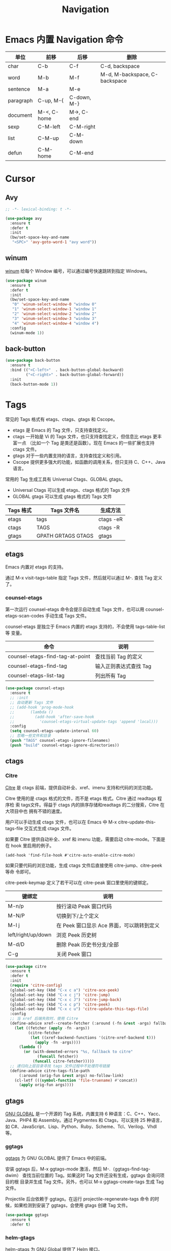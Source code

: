 #+TITLE:     Navigation

* Emacs 内置 Navigation 命令

  | 单位      | 前移        | 后移        | 删除                          |
  |-----------+-------------+-------------+-------------------------------|
  | char      | C-b         | C-f         | C-d, backspace                |
  | word      | M-b         | M-f         | M-d, M-backspace, C-backspace |
  | sentence  | M-a         | M-e         |                               |
  | paragraph | C-up, M-{   | C-down, M-} |                               |
  | document  | M-<, C-home | M->, C-end  |                               |
  |-----------+-------------+-------------+-------------------------------|
  | sexp      | C-M-left    | C-M-right   |                               |
  | list      | C-M-up      | C-M-down    |                               |
  | defun     | C-M-home    | C-M-end     |                               |

* Cursor
** Avy

#+BEGIN_SRC emacs-lisp
  ;; -*- lexical-binding: t -*-

  (use-package avy
    :ensure t
    :defer t
    :init
    (bw/set-space-key-and-name
     "<SPC>" 'avy-goto-word-1 "avy word"))
#+END_SRC

** winum

  [[https://github.com/deb0ch/emacs-winum][winum]] 给每个 Window 编号，可以通过编号快速跳转到指定 Windows。

#+BEGIN_SRC emacs-lisp
  (use-package winum
    :ensure t
    :defer t
    :init
    (bw/set-space-key-and-name
     "0" 'winum-select-window-0 "window 0"
     "1" 'winum-select-window-1 "window 1"
     "2" 'winum-select-window-2 "window 2"
     "3" 'winum-select-window-3 "window 3"
     "4" 'winum-select-window-4 "window 4")
    :config
    (winum-mode 1))
#+END_SRC

** back-button

#+BEGIN_SRC emacs-lisp
  (use-package back-button
    :ensure t
    :bind (("<C-left>"  . back-button-global-backward)
           ("<C-right>" . back-button-global-forward))
    :init
    (back-button-mode 1))
#+END_SRC

* Tags

  常见的 Tags 格式有 etags、ctags、gtags 和 Cscope。
  - etags 是 Emacs 的 Tag 文件，只支持查找定义。
  - ctags 一开始是 Vi 的 Tags 文件，也只支持查找定义，但信息比 etags 更丰富一点
    （比如一个 Tag 是类还是函数）。现在 Emacs 的一些扩展也支持 ctags 文件。
  - gtags 对于一些内置支持的语言，支持查找定义和引用。
  - Cscope 提供更多强大的功能，如函数的调用关系，但只支持 C、C++、Java 语言。

  常用的 Tag 生成工具有 Universal Ctags、GLOBAL gtags。
  - Universal Ctags 可以生成 etags、ctags 格式的 Tags 文件
  - GLOBAL gtags 可以生成 gtags 格式的 Tags 文件

  | Tags 格式 | Tags 文件名        | 生成方法  |
  |-----------+--------------------+-----------|
  | etags     | tags               | ctags -eR |
  | ctags     | TAGS               | ctags -R  |
  | gtags     | GPATH GRTAGS GTAGS | gtags     |

** etags

  Emacs 内置对 etags 的支持。

  通过 M-x visit-tags-table 指定 Tags 文件，然后就可以通过 M-. 查找 Tag 定义了。

*** counsel-etags

  第一次运行 counsel-etags 命令会提示自动生成 Tags 文件，也可以用
counsel-etags-scan-codes 手动生成 Tags 文件。

  counsel-etags 是独立于 Emacs 内置的 etags 支持的，不会使用 tags-table-list 等
变量。

  | 命令                            | 说明                   |
  |---------------------------------+------------------------|
  | counsel-etags-find-tag-at-point | 查找当前 Tag 的定义    |
  | counsel-etags-find-tag          | 输入正则表达式查找 Tag |
  | counsel-etags-list-tag          | 列出所有 Tag           |

#+BEGIN_SRC emacs-lisp
  (use-package counsel-etags
    :ensure t
    ;; :init
    ;; 自动更新 Tags 文件
    ;; (add-hook 'prog-mode-hook
    ;;       (lambda ()
    ;;         (add-hook 'after-save-hook
    ;;           'counsel-etags-virtual-update-tags 'append 'local)))
    :config
    (setq counsel-etags-update-interval 60)
    ;; 忽略一些文件和目录
    (push "TAGS" counsel-etags-ignore-filenames)
    (push "build" counsel-etags-ignore-directories))
#+END_SRC

** ctags
*** Citre

  [[https://github.com/universal-ctags/citre][Citre]] 是 ctags 前端，提供自动补全、xref、imenu 支持和代码的浏览功能。

  Citre 使用的是 ctags 格式的文件，而不是 etags 格式。Citre 通过 readtags 程序检
索 tags文件。得益于 ctags 内的排序存储和readtags 的二分搜索，Citre 在大项目中也
拥有不错的速度。

  用户可以手动生成 ctags 文件，也可以在 Emacs 中 M-x citre-update-this-tags-file
交互式生成 ctags 文件。

  如果要 Citre 提供自动补全、xref 和 imenu 功能，需要启动 citre-mode。下面是在
hook 里启用的例子。

#+BEGIN_SRC emacs-lisp-example
  (add-hook 'find-file-hook #'citre-auto-enable-citre-mode)
#+END_SRC

  如果只要代码的浏览功能，生成 ctags 文件后直接使用 citre-jump、citre-peek 等命
令即可。

  citre-peek-keymap 定义了若干可以在 citre-peak 窗口里使用的键绑定。

  | 键绑定             | 说明                                      |
  |--------------------+-------------------------------------------|
  | M-n/p              | 按行滚动 Peak 窗口代码                    |
  | M-N/P              | 切换到下/上个定义                         |
  | M-l j              | 在 Peek 窗口显示 Ace 界面，可以跳转到定义 |
  | left/right/up/down | 浏览 Peek 历史树                          |
  | M-d/D              | 删除 Peak 历史书分支/全部                 |
  | C-g                | 关闭 Peek 窗口                            |

#+BEGIN_SRC emacs-lisp
  (use-package citre
    :ensure t
    :defer t
    :init
    (require 'citre-config)
    (global-set-key (kbd "C-x c a") 'citre-ace-peek)
    (global-set-key (kbd "C-x c j") 'citre-jump)
    (global-set-key (kbd "C-x c J") 'citre-jump-back)
    (global-set-key (kbd "C-x c p") 'citre-peek)
    (global-set-key (kbd "C-x c u") 'citre-update-this-tags-file)
    :config
    ;; 当 xref 后端失败时，使用 Citre
    (define-advice xref--create-fetcher (:around (-fn &rest -args) fallback)
      (let ((fetcher (apply -fn -args))
            (citre-fetcher
             (let ((xref-backend-functions '(citre-xref-backend t)))
               (apply -fn -args))))
        (lambda ()
          (or (with-demoted-errors "%s, fallback to citre"
                (funcall fetcher))
              (funcall citre-fetcher)))))
    ;; 递归向上层目录寻找 tags 文件过程中不处理符号链接
    (define-advice citre-tags-file-path
        (:around (orig-fun &rest args) no-follow-link)
      (cl-letf (((symbol-function 'file-truename) #'concat))
        (apply orig-fun args))))
#+END_SRC

** gtags

  [[https://www.gnu.org/software/global/][GNU GLOBAL]] 是一个开源的 Tag 系统，内置支持 6 种语言：C、C++、Yacc、
Java、PHP4 和 Assembly。通过 Pygmentes 和 Ctags，可以支持 25 种语言，
如 C#、JavaScript、Lisp、Python、Ruby、Scheme、Tcl、Verilog、Vhdl 等。

*** ggtags

  [[https://github.com/leoliu/ggtags][ggtags]] 为 GNU GLOBAL 提供了 Emacs 中的前端。

  安装 ggtags 后，M-x ggtags-mode 激活，然后 M-.（ggtags-find-tag-dwim）
查找当前位置的 Tag。如果这时 Tag 文件还没有生成，ggtags 会询问项目的根
目录并生成 Tag 文件。另外，也可以 M-x ggtags-create-tags 生成 Tag 文件。

  Projectile 后台依赖于 ggtags。在运行 projectile-regenerate-tags 命令
的时候，如果检测到安装了 ggtags，会使用 gtags 创建 Tag 文件。

#+BEGIN_SRC emacs-lisp
  (use-package ggtags
    :ensure t
    :defer t)
#+END_SRC

*** helm-gtags

  [[https://github.com/syohex/emacs-helm-gtags][helm-gtags]] 为 GNU Global 提供了 Helm 接口。

  启用 helm-gtags 后，会将 M-x 绑定到类似传统 Tag 用法的
helm-gtags-find-tag，可以将其绑定到 helm-gtags.dwim 实现更灵活的功能。
  - 从 include 语句跳转到文件
  - 从定义跳转到引用
  - 从引用跳转到定义

  但是，传统 Tag 用法的返回键绑定 M-,（缺省是 tags-loop-continue）没有
绑定到 helm-gtags-pop-stack，需要绑定一下。

  下面是其他常用的命令。
  - helm-gtags-tags-in-this-function
  - helm-gtags-select
  - helm-gtags-previous-history
  - helm-gtags-next-history
  - helm-gtags-show-stack

#+BEGIN_SRC emacs-lisp
  (use-package helm-gtags
    :if (eq bw/completion-framework 'helm)
    :ensure t
    :defer t
    :init
    (setq helm-gtags-ignore-case t
          helm-gtags-auto-update t
          helm-gtags-use-input-at-cursor t
          helm-gtags-pulse-at-cursor t
          helm-gtags-prefix-key "\C-cg"
          helm-gtags-suggested-key-mapping t)
    (add-hook 'c-mode-hook 'helm-gtags-mode)
    (add-hook 'c++-mode-hook 'helm-gtags-mode))
#+END_SRC

*** counsel-gtags

  [[https://github.com/syohex/emacs-counsel-gtags][counsel-gtags]] 为 GNU Global 提供了 Ivy 接口。

  下表是 counsel-gtags 提供的命令。对于查找命令，跳转前的位置会压到
Context Stack，可以通过 counsel-gtags-go-backward 和
counsel-gtags-go-forward 两个命令浏览。

  如果设置 counsel-gtags-use-suggested-key-map 为 t，则会自动设置推荐
的键绑定。

  | 命令                          | 说明                     | 推荐键绑定            |
  |-------------------------------+--------------------------+-----------------------|
  | counsel-gtags-dwim            | 从定义查找引用，或者反之 |                       |
  | counsel-gtags-find-definition | 查找定义                 | C-c d 或 C-c t 或 M-. |
  | counsel-gtags-find-reference  | 查找引用                 | C-c r                 |
  | counsel-gtags-find-symbol     | 查找符号                 | C-c s                 |
  |-------------------------------+--------------------------+-----------------------|
  | counsel-gtags-find-file       | 查找文件                 |                       |
  |-------------------------------+--------------------------+-----------------------|
  | counsel-gtags-go-backward     | 后退                     | M-*                   |
  | counsel-gtags-go-forward      | 前进                     | C-t                   |
  |-------------------------------+--------------------------+-----------------------|
  | counsel-gtags-create-tags     | 创建 Tag 文件            |                       |
  | counsel-gtags-update-tags     | 更新 Tag 文件            |                       |

  引用和符号的区别在于符号的范围更广，比如 C++ 的关键字 class 也属于符
号。

#+BEGIN_SRC emacs-lisp
  (use-package counsel-gtags
    :if (eq bw/completion-framework 'ivy)
    :ensure t
    :delight " gtags"
    :hook (c-mode-common . (lambda ()
                             (when (eq bw/cpp-navigation-backend 'gtags)
                               (counsel-gtags-mode))))
    ; :config
    ; (define-key counsel-gtags-mode-map (kbd "M-.") 'counsel-gtags-find-definition)
    ; (define-key counsel-gtags-mode-map (kbd "M-,") 'counsel-gtags-go-backward)
    ; (define-key counsel-gtags-mode-map (kbd "M-?") 'counsel-gtags-find-reference)
    ; (define-key counsel-gtags-mode-map (kbd "C-,") 'counsel-gtags-find-file)
    ; (define-key counsel-gtags-mode-map (kbd "C-.") 'counsel-gtags-find-symbol)
    )
#+END_SRC

* 基于 Grep 类工具
** Dumb Jump

  [[https://github.com/jacktasia/dumb-jump][Dumb Jump]] 使用 ag、rg、grep 等工具搜索函数、变量的定义。虽然简单粗暴，
但还是相当凑合的。

#+BEGIN_SRC emacs-lisp
  (use-package dumb-jump
    :ensure t
    :defer t)
#+END_SRC

* xref

  xref 缺省使用 etags 后端，在加载其他扩展后，可能被修改成其他后端。可以通过变量
xref-backend-functions 查看。

#+BEGIN_SRC emacs-lisp
  (use-package xref
    :ensure nil
    :init
    (general-define-key :keymaps 'normal
                        "g." 'xref-find-definitions))
#+END_SRC
